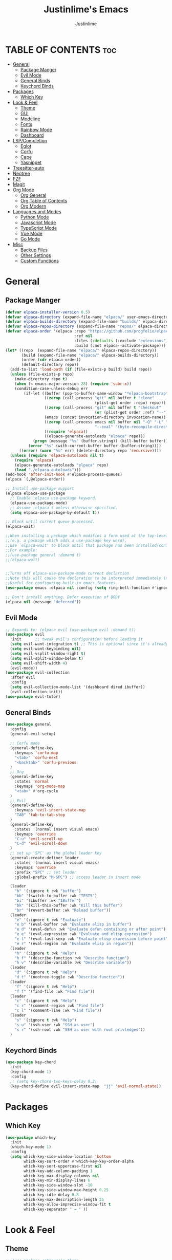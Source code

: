#+TITLE: Justinlime's Emacs
#+AUTHOR: Justinlime
#+DESCRIPTION: Justinlime's Emacs
#+PROPERTY: header-args :tangle yes
#+STARTUP: showeverything
#+OPTIONS: toc:2


* TABLE OF CONTENTS :toc:
- [[#general][General]]
  - [[#package-manger][Package Manger]]
  - [[#evil-mode][Evil Mode]]
  - [[#general-binds][General Binds]]
  - [[#keychord-binds][Keychord Binds]]
- [[#packages][Packages]]
  - [[#which-key][Which Key]]
- [[#look--feel][Look & Feel]]
  - [[#theme][Theme]]
  - [[#gui][GUI]]
  - [[#modeline][Modeline]]
  - [[#fonts][Fonts]]
  - [[#rainbow-mode][Rainbow Mode]]
  - [[#dashboard][Dashboard]]
- [[#lspcompletion][LSP/Completion]]
  - [[#eglot][Eglot]]
  - [[#corfu][Corfu]]
  - [[#cape][Cape]]
  - [[#yasnippet][Yasnippet]]
- [[#treesitter-auto][Treesitter-auto]]
- [[#neotree][Neotree]]
- [[#fzf][FZF]]
- [[#magit][Magit]]
- [[#org-mode][Org Mode]]
  - [[#org-general][Org General]]
  - [[#org-table-of-contents][Org Table of Contents]]
  - [[#org-modern][Org Modern]]
- [[#languages-and-modes][Languages and Modes]]
  - [[#python-mode][Python Mode]]
  - [[#javascript-mode][Javascript Mode]]
  - [[#typescript-mode][TypeScript Mode]]
  - [[#vue-mode][Vue Mode]]
  - [[#go-mode][Go Mode]]
- [[#misc][Misc]]
  - [[#backup-files][Backup Files]]
  - [[#other-settings][Other Settings]]
  - [[#custom-functions][Custom Functions]]

* General
** Package Manger
#+begin_src emacs-lisp 
(defvar elpaca-installer-version 0.5)
(defvar elpaca-directory (expand-file-name "elpaca/" user-emacs-directory))
(defvar elpaca-builds-directory (expand-file-name "builds/" elpaca-directory))
(defvar elpaca-repos-directory (expand-file-name "repos/" elpaca-directory))
(defvar elpaca-order '(elpaca :repo "https://github.com/progfolio/elpaca.git"
                              :ref nil
                              :files (:defaults (:exclude "extensions"))
                              :build (:not elpaca--activate-package)))
(let* ((repo  (expand-file-name "elpaca/" elpaca-repos-directory))
       (build (expand-file-name "elpaca/" elpaca-builds-directory))
       (order (cdr elpaca-order))
       (default-directory repo))
  (add-to-list 'load-path (if (file-exists-p build) build repo))
  (unless (file-exists-p repo)
    (make-directory repo t)
    (when (< emacs-major-version 28) (require 'subr-x))
    (condition-case-unless-debug err
        (if-let ((buffer (pop-to-buffer-same-window "*elpaca-bootstrap*"))
                 ((zerop (call-process "git" nil buffer t "clone"
                                       (plist-get order :repo) repo)))
                 ((zerop (call-process "git" nil buffer t "checkout"
                                       (or (plist-get order :ref) "--"))))
                 (emacs (concat invocation-directory invocation-name))
                 ((zerop (call-process emacs nil buffer nil "-Q" "-L" "." "--batch"
                                       "--eval" "(byte-recompile-directory \".\" 0 'force)")))
                 ((require 'elpaca))
                 ((elpaca-generate-autoloads "elpaca" repo)))
            (progn (message "%s" (buffer-string)) (kill-buffer buffer))
          (error "%s" (with-current-buffer buffer (buffer-string))))
      ((error) (warn "%s" err) (delete-directory repo 'recursive))))
  (unless (require 'elpaca-autoloads nil t)
    (require 'elpaca)
    (elpaca-generate-autoloads "elpaca" repo)
    (load "./elpaca-autoloads")))
(add-hook 'after-init-hook #'elpaca-process-queues)
(elpaca `(,@elpaca-order))

;; Install use-package support
(elpaca elpaca-use-package
  ;; Enable :elpaca use-package keyword.
  (elpaca-use-package-mode)
  ;; Assume :elpaca t unless otherwise specified.
  (setq elpaca-use-package-by-default t))

;; Block until current queue processed.
(elpaca-wait)

;;When installing a package which modifies a form used at the top-level
;;(e.g. a package which adds a use-package key word),
;;use `elpaca-wait' to block until that package has been installed/configured.
;;For example:
;;(use-package general :demand t)
;;(elpaca-wait)


;;Turns off elpaca-use-package-mode current declartion
;;Note this will cause the declaration to be interpreted immediately (not deferred).
;;Useful for configuring built-in emacs features.
(use-package emacs :elpaca nil :config (setq ring-bell-function #'ignore))

;; Don't install anything. Defer execution of BODY
(elpaca nil (message "deferred"))
#+end_src

** Evil Mode
#+begin_src emacs-lisp
;; Expands to: (elpaca evil (use-package evil :demand t))
(use-package evil
  :init      ;; tweak evil's configuration before loading it
  (setq evil-want-integration t) ;; This is optional since it's already set to t by default.
  (setq evil-want-keybinding nil)
  (setq evil-vsplit-window-right t)
  (setq evil-split-window-below t)
  (setq evil-shift-width 4)
  (evil-mode))
(use-package evil-collection
  :after evil
  :config
  (setq evil-collection-mode-list '(dashboard dired ibuffer))
  (evil-collection-init))
(use-package evil-tutor)
#+end_src

** General Binds
#+begin_src emacs-lisp
(use-package general
  :config
  (general-evil-setup)

  ;; Corfu mode
  (general-define-key
    :keymaps 'corfu-map
    "<tab>" 'corfu-next
    "<backtab>" 'corfu-previous
  )
  ;; Org
  (general-define-key
    :states 'normal 
    :keymaps 'org-mode-map
    "<tab>" #'org-cycle
  )
  ;; Evil
  (general-define-key
    :keymaps 'evil-insert-state-map
    "TAB" 'tab-to-tab-stop
  )
  (general-define-key
    :states '(normal insert visual emacs)
    :keymaps 'override
    "C-u" 'evil-scroll-up
    "C-d" 'evil-scroll-down
  )
  ;; set up 'SPC' as the global leader key
  (general-create-definer leader
    :states '(normal insert visual emacs)
    :keymaps 'override
    :prefix "SPC" ;; set leader
    :global-prefix "M-SPC") ;; access leader in insert mode

  (leader
    "b" '(:ignore t :wk "buffer")
    "bb" '(switch-to-buffer :wk "TEST5")
    "bi" '(ibuffer :wk "IBuffer")
    "bk" '(kill-this-buffer :wk "Kill this buffer")
    "br" '(revert-buffer :wk "Reload buffer"))
  (leader
    "e" '(:ignore t :wk "Evaluate")    
    "e b" '(eval-buffer :wk "Evaluate elisp in buffer")
    "e d" '(eval-defun :wk "Evaluate defun containing or after point")
    "e e" '(eval-expression :wk "Evaluate and elisp expression")
    "e l" '(eval-last-sexp :wk "Evaluate elisp expression before point")
    "e r" '(eval-region :wk "Evaluate elisp in region")) 
  (leader
    "h" '(:ignore t :wk "Help")
    "h f" '(describe-function :wk "Describe function")
    "h v" '(describe-variable :wk "Describe variable"))
  (leader
    "d" '(:ignore t :wk "Help")
    "d t" '(neotree-toggle :wk "Describe function"))
  (leader
    "f" '(:ignore t :wk "Help")
    "f f" '(find-file :wk "Find file"))
  (leader
    "c" '(:ignore t :wk "Help")
    "c r" '(comment-region :wk "Find file")
    "c l" '(comment-line :wk "Find file"))
  (leader
    "s" '(:ignore t :wk "Help")
    "s u" '(ssh-user :wk "SSH as user")
    "s r" '(ssh-root :wk "SSH as user with root privledges"))
  )
#+end_src

** Keychord Binds
#+begin_src emacs-lisp
(use-package key-chord
  :init
  (key-chord-mode 1)
  :config
  ;; (setq key-chord-two-keys-delay 0.2)
  (key-chord-define evil-insert-state-map  "jj" 'evil-normal-state))
#+end_src 

* Packages
** Which Key
#+begin_src emacs-lisp 
(use-package which-key
  :init
  (which-key-mode 1)
  :config
  (setq which-key-side-window-location 'bottom
		which-key-sort-order #'which-key-key-order-alpha
		which-key-sort-uppercase-first nil
		which-key-add-column-padding 1
		which-key-max-display-columns nil
		which-key-min-display-lines 6
		which-key-side-window-slot -10
		which-key-side-window-max-height 0.25
		which-key-idle-delay 0.8
		which-key-max-description-length 25
		which-key-allow-imprecise-window-fit t
		which-key-separator " → " ))
#+end_src
* Look & Feel
** Theme
#+begin_src emacs-lisp
;; (use-package catppuccin-theme
;;   :init
;;   (setq catppuccin-flavor 'frappe)
;;   (load-theme 'catppuccin :no-confirm))
(use-package doom-themes
  :ensure t
  :config
  ;; Global settings (defaults)
  (setq doom-themes-enable-bold t    ; if nil, bold is universally disabled
        doom-themes-enable-italic t) ; if nil, italics is universally disabled
  (load-theme 'doom-one t)

  ;; Enable flashing mode-line on errors
  (doom-themes-visual-bell-config)
  ;; Enable custom neotree theme (all-the-icons must be installed!)
  (doom-themes-neotree-config)
  ;; or for treemacs users
  (setq doom-themes-treemacs-theme "doom-atom") ; use "doom-colors" for less minimal icon theme
  (doom-themes-treemacs-config)
  ;; Corrects (and improves) org-mode's native fontification.
  (doom-themes-org-config))
#+end_src
** GUI
#+begin_src emacs-lisp
(setq use-dialog-box nil) ; No dialog box
(menu-bar-mode -1) ;;Disable menu
(tool-bar-mode -1) ;;Disable toolbar
(scroll-bar-mode -1) ;;Disable scroll bar
(global-display-line-numbers-mode 1) ;;Display line numbers
(setq-default truncate-lines t) ;; Allow truncated lines
(pixel-scroll-precision-mode 1) ;;Smooth scrolling
(setq mouse-wheel-progressive-speed nil) 
(setq scroll-conservatively 101)
#+end_src
** Modeline
#+begin_src emacs-lisp
(use-package doom-modeline
  :ensure t
  :init (doom-modeline-mode 1))
#+end_src
** Fonts
#+begin_src emacs-lisp
(use-package nerd-icons
  :custom
  (nerd-icons-font-family "RobotoMono Nerd Font"))
(use-package all-the-icons
  :if (display-graphic-p))
(set-face-attribute 'default nil
  :font "RobotoMono Nerd Font"
  :height 130
  :weight 'medium)
(set-face-attribute 'variable-pitch nil
  :font "Roboto"
  :height 130
  :weight 'medium)
(set-face-attribute 'fixed-pitch nil
  :font "RobotoMono Nerd Font"
  :height 130
  :weight 'medium)
;; Uncomment the following line if line spacing needs adjusting.
(setq-default line-spacing 0.12)
(set-language-environment "UTF-8")
#+end_src
** Rainbow Mode
#+begin_src emacs-lisp
(use-package rainbow-mode)
(add-hook 'prog-mode-hook 'rainbow-mode)
#+end_src
** Dashboard
#+begin_src emacs-lisp
(use-package dashboard
  :elpaca t
  :config
  (add-hook 'elpaca-after-init-hook #'dashboard-insert-startupify-lists)
  (add-hook 'elpaca-after-init-hook #'dashboard-initialize)
  (setq initial-buffer-choice (lambda () (get-buffer-create "*dashboard*"))) ;; Start dashboard for emacs clients
  (setq dashboard-startup-banner "~/.config/emacs/eyecropped.png")
  (setq dashboard-banner-logo-title "Whopper Whopper Whopper Whopper Junior Double Triple Whopper")
  (setq dashboard-footer-messages '("sudo systemctl restart justinlime"))
  (dashboard-setup-startup-hook))
#+end_src
* LSP/Completion
** Eglot
#+begin_src emacs-lisp
(use-package eglot)
#+end_src
** Corfu
#+begin_src emacs-lisp
(use-package corfu
  :ensure t
  :bind nil
  :custom
  (advice-add 'eglot-completion-at-point :around #'cape-wrap-buster)
  (corfu-auto t)
  (corfu-cycle t)
  (corfu-preselect 'prompt)
  (corfu-auto-delay 0.2)
  (corfu-auto-prefix 2)
  :init
  (global-corfu-mode)
  (corfu-history-mode))
#+end_src
** Cape
#+begin_src emacs-lisp
(use-package cape
  :init
  ;; Add to the global default value of `completion-at-point-functions' which is
  ;; used by `completion-at-point'.  The order of the functions matters, the
  ;; first function returning a result wins.  Note that the list of buffer-local
  ;; completion functions takes precedence over the global list.
  (add-to-list 'completion-at-point-functions #'cape-dabbrev)
  (add-to-list 'completion-at-point-functions #'cape-file)
  (add-to-list 'completion-at-point-functions #'cape-elisp-block)
  ;;(add-to-list 'completion-at-point-functions #'cape-history)
  (add-to-list 'completion-at-point-functions #'cape-keyword)
  ;;(add-to-list 'completion-at-point-functions #'cape-tex)
  ;;(add-to-list 'completion-at-point-functions #'cape-sgml)
  ;;(add-to-list 'completion-at-point-functions #'cape-rfc1345)
  ;;(add-to-list 'completion-at-point-functions #'cape-abbrev)
  ;;(add-to-list 'completion-at-point-functions #'cape-dict)
  ;;(add-to-list 'completion-at-point-functions #'cape-elisp-symbol)
  ;;(add-to-list 'completion-at-point-functions #'cape-line)
)
#+end_src
** Yasnippet
#+begin_src emacs-lisp
(use-package yasnippet
  :config
  ;; (setq yas-snippet-dirs '("~/.config/emacs/snips"))
  (yas-global-mode 1))

#+end_src
* Treesitter-auto
#+begin_src emacs-lisp
(use-package lua-mode
  :mode "\\.lua\\'")
(use-package nix-mode
  :mode "\\.nix\\'")

(use-package treesit-auto
  :ensure t
  :config
  (global-treesit-auto-mode)
  (setq treesit-auto-install 'prompt)
  (setq my-nix-ts-mode ;;this shit doesnt work :(
    (make-treesit-auto-recipe
      :lang 'nix
      :ts-mode 'nix-ts-mode
      :remap 'nix-mode
      :url "https://github.com/nix-community/tree-sitter-nix"
      :revision "master"
      :source-dir "src"))
  (add-to-list 'treesit-auto-recipe-list my-nix-ts-mode))
#+end_src
* Neotree
#+begin_src emacs-lisp
(use-package neotree)
#+end_src
* FZF
#+begin_src emacs-lisp
(use-package fzf
  :bind
    ;; Don't forget to set keybinds!
  :config
  (setq fzf/args "-x --color bw --print-query --margin=1,0 --no-hscroll"
        fzf/executable "fzf"
        fzf/git-grep-args "-i --line-number %s"
        ;; command used for `fzf-grep-*` functions
        ;; example usage for ripgrep:
        ;; fzf/grep-command "rg --no-heading -nH"
        fzf/grep-command "grep -nrH"
        ;; If nil, the fzf buffer will appear at the top of the window
        fzf/position-bottom t
        fzf/window-height 15))
#+end_src
* Magit
#+begin_src emacs-lisp
(use-package magit)
#+end_src
* Org Mode
** Org General
#+begin_src emacs-lisp
(add-hook 'org-mode-hook 'org-indent-mode)
(setq org-src-preserve-indentation t)
(electric-indent-mode t)
#+end_src
** Org Table of Contents
#+begin_src emacs-lisp
(use-package toc-org
    :commands toc-org-enable
    :init (add-hook 'org-mode-hook 'toc-org-enable))
#+end_src
** Org Modern
#+begin_src emacs-lisp
(use-package org-modern
  :init 
  (with-eval-after-load 'org (global-org-modern-mode)))
#+end_src
* Languages and Modes
** Python Mode
#+begin_src emacs-lisp
(defun python-hook ()
  (setq tab-width 4)
  (setq indent-tabs-mode nil)
  (eglot-ensure)
)

(add-hook 'python-mode-hook #'python-hook)
(add-hook 'python-ts-mode-hook #'python-mode)
#+end_src
** Javascript Mode
#+begin_src emacs-lisp
(defun js-hook ()
  (setq tab-width 2)
  (setq indent-tabs-mode nil)
  (setq js-indent-level 2)
  (eglot-ensure)
)
(add-hook 'js-mode-hook #'js-hook)
(add-hook 'js-ts-mode-hook #'js-mode)
#+end_src
** TypeScript Mode
#+begin_src emacs-lisp
(use-package typescript-mode
  :mode "\\.ts[x]?\\'")

(defun typescript-hook ()
  (setq tab-width 2)
  (setq indent-tabs-mode nil)
  (eglot-ensure)
)
(add-hook 'typescript-mode-hook #'typescript-hook)
(add-hook 'typescript-ts-mode-hook #'typescript-mode)
#+end_src
** Vue Mode
#+begin_src emacs-lisp 
(use-package vue-mode
  :mode "\\.vue\\'")

(defun vue-hook ()
  (setq tab-width 2)
  (setq indent-tabs-mode nil)
)
(add-hook 'vue-mode-hook #'vue-hook)
#+end_src
** Go Mode
#+begin_src emacs-lisp
(defun go-hook ()
  (setq tab-width 4)
  (setq indent-tabs-mode nil)
  (eglot-ensure)
)

(use-package go-mode
  :mode "\\.go\\'")

(add-hook 'go-mode-hook #'go-hook)
(add-hook 'go-ts-mode-hook #'go-mode)
#+end_src
* Misc
** Backup Files
#+begin_src emacs-lisp
(setq make-backup-files nil) ;; stop creating ~ files
(setq auto-save-default nil) ;; Disable autosave # files
(setq create-lockfiles nil) ; Disable .# files
#+end_src
** Other Settings
#+begin_src emacs-lisp
(electric-pair-mode 1) ; Auto closing pairs like () and {}
(setq use-short-answers t) ; Set y or n instead of yes or no for questions
(setq inhibit-startup-messages t) ; Disable splash screen
(save-place-mode) ; Save cursor position in buffer on reopen
(setq-default tab-width 2) ; self explanitory
(setq-default indent-tabs-mode nil) ; use spaces not tabs
(setq password-cache-expiry nil) ; so tramp doesnt keep prompting for passwords while connected
#+end_src
** Custom Functions
#+begin_src emacs-lisp
(defun ssh-root (host)
  "SSH with sudo privledges using a host from .ssh/config"
  (interactive "sEnter host: ")
  (let ((format-host (format "/ssh:%s|sudo:%s:/" host host)))
    (find-file format-host)
  )
)

(defun ssh-user (host)
  "SSH using a host from .ssh/config"
  (interactive "sEnter host: ")
  (let ((format-host (format "/ssh:%s:~" host)))
    (find-file format-host)
  )
)
#+end_src






